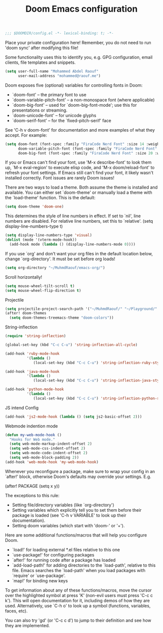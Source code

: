 #+TITLE:Doom Emacs configuration

#+BEGIN_SRC emacs-lisp
;;; $DOOMDIR/config.el -*- lexical-binding: t; -*-
#+END_SRC

Place your private configuration here! 
Remember, you do not need to run 'doom sync' after modifying this file!

Some functionality uses this to identify you,
e.g. GPG configuration, email clients, file templates and snippets.
#+BEGIN_SRC emacs-lisp
(setq user-full-name "Mohammed Abdel Raouf"
      user-mail-address "mohammed@raouf.me")
#+END_SRC

Doom exposes five (optional) variables for controlling fonts in Doom:
  - `doom-font' -- the primary font to use
  - `doom-variable-pitch-font' -- a non-monospace font (where applicable)
  - `doom-big-font' -- used for `doom-big-font-mode'; use this for presentations or streaming.
  - `doom-unicode-font' -- for unicode glyphs
  - `doom-serif-font' -- for the `fixed-pitch-serif' face

See 'C-h v doom-font' for documentation and more examples of what they
accept. For example:
#+BEGIN_SRC emacs-lisp
(setq doom-font (font-spec :family "FiraCode Nerd Font" :size 14 :weight 'medium)
      doom-variable-pitch-font (font-spec :family "FiraCode Nerd Font" :size 14 :weight 'medium)
      doom-big-font (font-spec :family "FiraCode Nerd Font" :size 20 :weight 'medium))
#+END_SRC
If you or Emacs can't find your font, use 'M-x describe-font' to look them
up, `M-x eval-region' to execute elisp code, and 'M-x doom/reload-font' to
refresh your font settings. If Emacs still can't find your font, it likely
wasn't installed correctly. Font issues are rarely Doom issues!

There are two ways to load a theme. Both assume the theme is installed and
available. You can either set `doom-theme' or manually load a theme with the
`load-theme' function. This is the default:
#+BEGIN_SRC emacs-lisp
(setq doom-theme 'doom-one)
#+END_SRC

This determines the style of line numbers in effect. If set to `nil', line
numbers are disabled. For relative line numbers, set this to `relative'.
(setq display-line-numbers-type t)
#+BEGIN_SRC emacs-lisp
(setq display-line-numbers-type 'visual)
(dolist (mode '(vterm-mode-hook))
  (add-hook mode (lambda () (display-line-numbers-mode 0))))
#+END_SRC

If you use `org' and don't want your org files in the default location below,
change `org-directory'. It must be set before org loads!
#+BEGIN_SRC emacs-lisp
(setq org-directory "~/MuhmdRaouf/emacs-org/")
#+END_SRC

Scroll horizontally!
#+BEGIN_SRC emacs-lisp
(setq mouse-wheel-tilt-scroll t)
(setq mouse-wheel-flip-direction t)
#+END_SRC

Projectile
#+BEGIN_SRC emacs-lisp
(setq projectile-project-search-path '("~/MuhmdRaouf/" "~/Playground/" "~/.work/"))
(after! doom-themes
  (setq doom-themes-treemacs-theme "doom-colors"))
#+END_SRC

String-inflection
#+BEGIN_SRC emacs-lisp
(require 'string-inflection)

(global-set-key (kbd "C-c C-u") 'string-inflection-all-cycle)

(add-hook 'ruby-mode-hook
          '(lambda ()
             (local-set-key (kbd "C-c C-u") 'string-inflection-ruby-style-cycle)))

(add-hook 'java-mode-hook
          '(lambda ()
             (local-set-key (kbd "C-c C-u") 'string-inflection-java-style-cycle)))

(add-hook 'python-mode-hook
          '(lambda ()
             (local-set-key (kbd "C-c C-u") 'string-inflection-python-style-cycle)))
#+END_SRC

JS intend Config
#+BEGIN_SRC emacs-lisp
(add-hook 'js2-mode-hook (lambda () (setq js2-basic-offset 2)))
#+END_SRC

Webmode indention mode
#+BEGIN_SRC emacs-lisp
(defun my-web-mode-hook ()
  "Hooks for Web mode."
  (setq web-mode-markup-indent-offset 2)
  (setq web-mode-css-indent-offset 2)
  (setq web-mode-code-indent-offset 2)
  (setq web-mode-block-padding 2))
(add-hook 'web-mode-hook 'my-web-mode-hook)
#+END_SRC

Whenever you reconfigure a package, make sure to wrap your config in an
`after!' block, otherwise Doom's defaults may override your settings. E.g.

  (after! PACKAGE 
    (setq x y))

The exceptions to this rule:

  - Setting file/directory variables (like `org-directory')
  - Setting variables which explicitly tell you to set them before their package is loaded (see 'C-h v VARIABLE' to look up their documentation).
  - Setting doom variables (which start with 'doom-' or '+').

Here are some additional functions/macros that will help you configure Doom.

  - `load!' for loading external *.el files relative to this one
  - `use-package!' for configuring packages
  - `after!' for running code after a package has loaded
  - `add-load-path!' for adding directories to the `load-path', relative to this file. Emacs searches the `load-path' when you load packages with `require' or `use-package'.
  - `map!' for binding new keys

To get information about any of these functions/macros, move the cursor over
the highlighted symbol at press 'K' (non-evil users must press 'C-c c k').
This will open documentation for it, including demos of how they are used.
Alternatively, use `C-h o' to look up a symbol (functions, variables, faces,
etc).

You can also try 'gd' (or 'C-c c d') to jump to their definition and see how
they are implemented.
